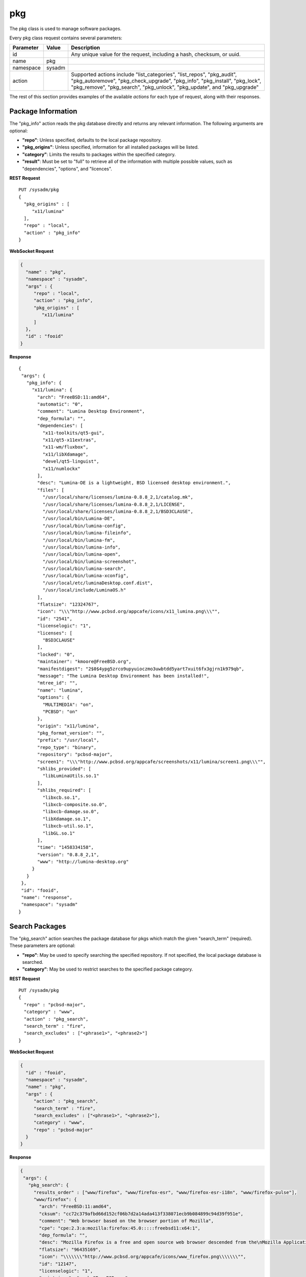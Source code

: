 .. index:: pkg class
.. _pkg:

pkg
***

The pkg class is used to manage software packages.

Every pkg class request contains several parameters:

+---------------+-----------+-------------------------------------------+
| Parameter     | Value     | Description                               |
|               |           |                                           |
+===============+===========+===========================================+
| id            |           | Any unique value for the request,         |
|               |           | including a hash, checksum, or uuid.      |
+---------------+-----------+-------------------------------------------+
| name          | pkg       |                                           |
|               |           |                                           |
+---------------+-----------+-------------------------------------------+
| namespace     | sysadm    |                                           |
|               |           |                                           |
+---------------+-----------+-------------------------------------------+
| action        |           | Supported actions include                 |
|               |           | "list_categories", "list_repos",          |
|               |           | "pkg_audit", "pkg_autoremove",            |
|               |           | "pkg_check_upgrade", "pkg_info",          |
|               |           | "pkg_install", "pkg_lock", "pkg_remove",  |
|               |           | "pkg_search", "pkg_unlock", "pkg_update", |
|               |           | and "pkg_upgrade"                         |
|               |           |                                           |
+---------------+-----------+-------------------------------------------+

The rest of this section provides examples of the available *actions*
for each type of request, along with their responses.

.. index:: pkg_info, pkg
.. _Package Information:

Package Information
===================

The "pkg_info" action reads the pkg database directly and returns any
relevant information. The following arguments are optional:

* **"repo"**: Unless specified, defaults to the local package repository.

* **"pkg_origins"**: Unless specified, information for all installed
  packages will be listed.

* **"category"**: Limits the results to packages within the specified
  category.

* **"result"**: Must be set to "full" to retrieve all of the information
  with multiple possible values, such as "dependencies", "options", and
  "licences".

**REST Request**

::

 PUT /sysadm/pkg
 {
   "pkg_origins" : [
      "x11/lumina"
   ],
   "repo" : "local",
   "action" : "pkg_info"
 }

**WebSocket Request**

.. code-block:: json

 {
   "name" : "pkg",
   "namespace" : "sysadm",
   "args" : {
      "repo" : "local",
      "action" : "pkg_info",
      "pkg_origins" : [
         "x11/lumina"
      ]
   },
   "id" : "fooid"
 }

**Response**

::

 {
  "args": {
    "pkg_info": {
      "x11/lumina": {
        "arch": "FreeBSD:11:amd64",
        "automatic": "0",
        "comment": "Lumina Desktop Environment",
        "dep_formula": "",
        "dependencies": [
          "x11-toolkits/qt5-gui",
          "x11/qt5-x11extras",
          "x11-wm/fluxbox",
          "x11/libXdamage",
          "devel/qt5-linguist",
          "x11/numlockx"
        ],
        "desc": "Lumina-DE is a lightweight, BSD licensed desktop environment.",
        "files": [
          "/usr/local/share/licenses/lumina-0.8.8_2,1/catalog.mk",
          "/usr/local/share/licenses/lumina-0.8.8_2,1/LICENSE",
          "/usr/local/share/licenses/lumina-0.8.8_2,1/BSD3CLAUSE",
          "/usr/local/bin/Lumina-DE",
          "/usr/local/bin/lumina-config",
          "/usr/local/bin/lumina-fileinfo",
          "/usr/local/bin/lumina-fm",
          "/usr/local/bin/lumina-info",
          "/usr/local/bin/lumina-open",
          "/usr/local/bin/lumina-screenshot",
          "/usr/local/bin/lumina-search",
          "/usr/local/bin/lumina-xconfig",
          "/usr/local/etc/luminaDesktop.conf.dist",
          "/usr/local/include/LuminaOS.h"
        ],
        "flatsize": "12324767",
        "icon": "\\\"http://www.pcbsd.org/appcafe/icons/x11_lumina.png\\\"",
        "id": "2541",
        "licenselogic": "1",
        "licenses": [
          "BSD3CLAUSE"
        ],
        "locked": "0",
        "maintainer": "kmoore@FreeBSD.org",
        "manifestdigest": "2$0$4ypg5zrco9upyuioczmo3uwbtdd5yart7xuit6fx3gjrn1k979qb",
        "message": "The Lumina Desktop Environment has been installed!",
        "mtree_id": "",
        "name": "lumina",
        "options": {
          "MULTIMEDIA": "on",
          "PCBSD": "on"
        },
        "origin": "x11/lumina",
        "pkg_format_version": "",
        "prefix": "/usr/local",
        "repo_type": "binary",
        "repository": "pcbsd-major",
        "screen1": "\\\"http://www.pcbsd.org/appcafe/screenshots/x11/lumina/screen1.png\\\"",
        "shlibs_provided": [
          "libLuminaUtils.so.1"
        ],
        "shlibs_required": [
          "libxcb.so.1",
          "libxcb-composite.so.0",
          "libxcb-damage.so.0",
          "libXdamage.so.1",
          "libxcb-util.so.1",
          "libGL.so.1"
        ],
        "time": "1458334158",
        "version": "0.8.8_2,1",
        "www": "http://lumina-desktop.org"
      }
    }
  },
  "id": "fooid",
  "name": "response",
  "namespace": "sysadm"
 }

.. index:: pkg_search, pkg
.. _Search Packages:

Search Packages
===============

The "pkg_search" action searches the package database for pkgs which
match the given "search_term" (required). These parameters are optional:

* **"repo"**: May be used to specify searching the specified repository.
  If not specified, the local package database is searched.

* **"category"**: May be used to restrict searches to the specified
  package category.

**REST Request**

::

 PUT /sysadm/pkg
 {
   "repo" : "pcbsd-major",
   "category" : "www",
   "action" : "pkg_search",
   "search_term" : "fire",
   "search_excludes" : ["<phrase1>", "<phrase2>"]
 }

**WebSocket Request**

.. code-block:: json

 {
   "id" : "fooid",
   "namespace" : "sysadm",
   "name" : "pkg",
   "args" : {
      "action" : "pkg_search",
      "search_term" : "fire",
      "search_excludes" : ["<phrase1>", "<phrase2>"],
      "category" : "www",
      "repo" : "pcbsd-major"
   }
 }

**Response**

.. code-block:: json

 {
  "args": {
    "pkg_search": {
      "results_order" : ["www/firefox", "www/firefox-esr", "www/firefox-esr-i18n", "www/firefox-pulse"],
      "www/firefox": {
        "arch": "FreeBSD:11:amd64",
        "cksum": "cc72c379afbd66d152cf06b7d2a14ada413f338071ecb9b084899c94d39f951e",
        "comment": "Web browser based on the browser portion of Mozilla",
        "cpe": "cpe:2.3:a:mozilla:firefox:45.0:::::freebsd11:x64:1",
        "dep_formula": "",
        "desc": "Mozilla Firefox is a free and open source web browser descended from the\nMozilla Application Suite. It is small, fast and easy to use, and offers\nmany advanced features:\n\n o Popup Blocking\n o Tabbed Browsing\n o Live Bookmarks (ie. RSS)\n o Extensions\n o Themes\n o FastFind\n o Improved Security\n\nWWW: http://www.mozilla.com/firefox",
        "flatsize": "96435169",
        "icon": "\\\\\\\"http://www.pcbsd.org/appcafe/icons/www_firefox.png\\\\\\\"",
        "id": "12147",
        "licenselogic": "1",
        "maintainer": "gecko@FreeBSD.org",
        "manifestdigest": "2$0$hcbb9x7urbs9nw1e44chw9bwxn339983b6q9mixxdn5ghdwuh9ny",
        "name": "firefox",
        "no_provide_shlib": "yes",
        "olddigest": "",
        "origin": "www/firefox",
        "osversion": "",
        "path": "All/firefox-45.0_1,1.txz",
        "pkg_format_version": "",
        "pkgsize": "39935776",
        "prefix": "/usr/local",
        "screen1": "\\\\\\\"http://www.pcbsd.org/appcafe/screenshots/www/firefox/screen1.png\\\\\\\"",
        "screen2": "\\\\\\\"http://www.pcbsd.org/appcafe/screenshots/www/firefox/screen2.png\\\\\\\"",
        "version": "45.0_1,1",
        "www": "http://www.mozilla.com/firefox"
      },
      "www/firefox-esr": {
        "arch": "FreeBSD:11:amd64",
        "cksum": "811545c4da089b52db54ddee04af2ea8c439eb12e708f478b09141cdcca7aec5",
        "comment": "Web browser based on the browser portion of Mozilla",
        "cpe": "cpe:2.3:a:mozilla:firefox_esr:38.7.0:::::freebsd11:x64",
        "dep_formula": "",
        "desc": "Mozilla Firefox is a free and open source web browser descended from the\nMozilla Application Suite. It is small, fast and easy to use, and offers\nmany advanced features:\n\n o Popup Blocking\n o Tabbed Browsing\n o Live Bookmarks (ie. RSS)\n o Extensions\n o Themes\n o FastFind\n o Improved Security\n\nWWW: http://www.mozilla.com/firefox",
        "flatsize": "86940998",
        "icon": "\\\\\\\"http://www.pcbsd.org/appcafe/icons/www_firefox-esr.png\\\\\\\"",
        "id": "656",
        "licenselogic": "1",
        "maintainer": "gecko@FreeBSD.org",
        "manifestdigest": "2$0$km1kyyxoae47gyhp9gx7wz7pcnsn6jnc8yxgpz63iyynaxi7ia8y",
        "name": "firefox-esr",
        "no_provide_shlib": "yes",
        "olddigest": "",
        "origin": "www/firefox-esr",
        "osversion": "",
        "path": "All/firefox-esr-38.7.0,1.txz",
        "pkg_format_version": "",
        "pkgsize": "36352676",
        "prefix": "/usr/local",
        "version": "38.7.0,1",
        "www": "http://www.mozilla.com/firefox"
      },
      "www/firefox-esr-i18n": {
        "arch": "FreeBSD:11:*",
        "cksum": "c389f2960fa77548435e0b905b3ef6ddb48957b76c2d8346de1f9f97dd7b23ca",
        "comment": "Localized interface for Firefox",
        "dep_formula": "",
        "desc": "Language packs for Firefox\n\nWWW: http://www.mozilla.org/projects/l10n/",
        "flatsize": "102671800",
        "id": "17350",
        "licenselogic": "1",
        "maintainer": "gecko@FreeBSD.org",
        "manifestdigest": "2$0$wzmx16rcynpdej5eckeg6c8w8z6r7oha86cmjfth4pnfu9iojdmb",
        "name": "firefox-esr-i18n",
        "olddigest": "",
        "origin": "www/firefox-esr-i18n",
        "osversion": "",
        "path": "All/firefox-esr-i18n-38.7.0.txz",
        "pkg_format_version": "",
        "pkgsize": "10449532",
        "prefix": "/usr/local",
        "version": "38.7.0",
        "www": "http://www.mozilla.org/projects/l10n/"
      },
      "www/firefox-i18n": {
        "arch": "FreeBSD:11:*",
        "cksum": "11ca74215bb2c9032a316692b02d4b675cc2102b0e6c9c9f79e85cb6a292e689",
        "comment": "Localized interface for Firefox",
        "dep_formula": "",
        "desc": "Language packs for Firefox\n\nWWW: http://www.mozilla.org/projects/l10n/",
        "flatsize": "107852121",
        "id": "11462",
        "licenselogic": "1",
        "maintainer": "gecko@FreeBSD.org",
        "manifestdigest": "2$0$hozjo4sqt3kn4rqak7hfr4zubt3yahigcnhmbwad7xtuqt1qxntb",
        "name": "firefox-i18n",
        "olddigest": "",
        "origin": "www/firefox-i18n",
        "osversion": "",
        "path": "All/firefox-i18n-45.0.txz",
        "pkg_format_version": "",
        "pkgsize": "10295024",
        "prefix": "/usr/local",
        "version": "45.0",
        "www": "http://www.mozilla.org/projects/l10n/"
      },
      "www/firefox-pulse": {
        "arch": "FreeBSD:11:amd64",
        "cksum": "76bcc4096c378a647c4517ab8fac64d3ecbf2c08a1e47ab0eb9061d95d86c195",
        "comment": "Web browser based on the browser portion of Mozilla",
        "cpe": "cpe:2.3:a:mozilla:firefox:45.0:::::freebsd11:x64:1",
        "dep_formula": "",
        "desc": "Mozilla Firefox is a free and open source web browser descended from the\nMozilla Application Suite. It is small, fast and easy to use, and offers\nmany advanced features:\n\n o Popup Blocking\n o Tabbed Browsing\n o Live Bookmarks (ie. RSS)\n o Extensions\n o Themes\n o FastFind\n o Improved Security\n\nWWW: http://www.mozilla.com/firefox",
        "flatsize": "96438909",
        "icon": "\\\\\\\"http://www.pcbsd.org/appcafe/icons/www_firefox-pulse.png\\\\\\\"",
        "id": "5534",
        "licenselogic": "1",
        "maintainer": "gecko@FreeBSD.org",
        "manifestdigest": "2$0$8mb8qqmcqu3ja8uy4x9nqgyeennjemumrb1q6ugyege76i4rdefb",
        "name": "firefox-pulse",
        "no_provide_shlib": "yes",
        "olddigest": "",
        "origin": "www/firefox-pulse",
        "osversion": "",
        "path": "All/firefox-pulse-45.0_1,1.txz",
        "pkg_format_version": "",
        "pkgsize": "39959876",
        "prefix": "/usr/local",
        "screen1": "\\\\\\\"http://www.pcbsd.org/appcafe/screenshots/www/firefox/screen1.png\\\\\\\"",
        "screen2": "\\\\\\\"http://www.pcbsd.org/appcafe/screenshots/www/firefox/screen2.png\\\\\\\"",
        "version": "45.0_1,1",
        "www": "http://www.mozilla.com/firefox"
      }
    }
  },
  "id": "fooid",
  "name": "response",
  "namespace": "sysadm"
 }

.. index:: list_categories, pkg
.. _List Categories:

List Categories
===============

The "list_categories" action lists all the known, non-empty categories
within the specified repository or, if no repository is specified, the
local repository.

**REST Request**

::
 
 PUT /sysadm/pkg
 {
   "repo" : "local",
   "action" : "list_categories"
 }

**WebSocket Request**

.. code-block:: json

 {
   "id" : "fooid",
   "args" : {
      "action" : "list_categories",
      "repo" : "local"
   },
   "namespace" : "sysadm",
   "name" : "pkg"
 }

**Response**

.. code-block:: json

 {
  "args": {
    "list_categories": [
      "ports-mgmt",
      "x11",
      "gnome",
      "textproc",
      "devel",
      "python",
      "misc",
      "print",
      "graphics",
      "security",
      "x11-fonts",
      "lang",
      "ipv6",
      "perl5",
      "converters",
      "math",
      "x11-toolkits",
      "sysutils",
      "dns",
      "net",
      "accessibility",
      "databases",
      "shells",
      "x11-themes",
      "multimedia",
      "audio",
      "www",
      "ftp",
      "net-im",
      "archivers",
      "comms",
      "java",
      "deskutils",
      "kde",
      "mail",
      "editors",
      "emulators",
      "games",
      "irc",
      "japanese",
      "news",
      "x11-servers",
      "tk",
      "net-mgmt",
      "ruby",
      "x11-drivers",
      "x11-wm",
      "x11-clocks",
      "kld",
      "tcl",
      "enlightenment",
      "linux"
    ]
  },
  "id": "fooid",
  "name": "response",
  "namespace": "sysadm"
 }

.. index:: list_repos, pkg
.. _List Repositories:

List Repositories
=================

The "list_repositories" action scans the package repository configuration
files and returns the names of the available repositories. All of the
repositories returned by this action are valid as the optional "repo"
argument for the other pkg API actions.

**REST Request**

::

 PUT /sysadm/pkg
 {
   "action" : "list_repos"
 }

**WebSocket Request**

.. code-block:: json

 {
   "id" : "fooid",
   "namespace" : "sysadm",
   "name" : "pkg",
   "args" : {
      "action" : "list_repos"
   }
 }

**Response**

.. code-block:: json

 {
  "args": {
    "list_repos": [
      "local",
      "pcbsd-major"
    ]
  },
  "id": "fooid",
  "name": "response",
  "namespace": "sysadm"
 }

.. index:: pkg_audit, pkg
.. _Audit Packages:

Audit Packages
==============

The "pkg_audit" action performs an audit of all installed packages and
reports any packages with known vulnerabilities as well as other
packages which are impacted by those vulnerabilities.

.. note:: The vulnerability information will be returned as a dispatcher
   event as this action just queues up the results of the :command:`pkg`
   operation. This is due to a limitation of :command:`pkg`, as it only
   supports one process call at a time. Refer to the
   :ref:`Dispatcher Subsystem` for instructions on how to subscribe to
   and query dispatcher events.

**REST Request**

::

 PUT /sysadm/pkg
 {
   "action" : "pkg_audit"
 }

**WebSocket Request**

.. code-block:: json

 {
   "args" : {
      "action" : "pkg_audit"
   },
   "name" : "pkg",
   "id" : "fooid",
   "namespace" : "sysadm"
 }

**Response**

.. code-block:: json

 {
  "args": {
    "pkg_audit": {
      "proc_cmd": "pkg audit -qr",
      "proc_id": "sysadm_pkg_audit-{257cc46b-9178-4990-810a-12416ddfad79}",
      "status": "pending"
    }
  },
  "id": "fooid",
  "name": "response",
  "namespace": "sysadm"
 }

**Dispatcher Events System Reply**

.. code-block:: json

 {
  "namespace" : "events",
  "name" : "dispatcher",
  "id" : "none",
  "args" : {
    "event_system" : "sysadm/pkg",
    "state" : "finished",
    "pkg_log" : "<process log>",
    "action" : "pkg_audit",
    "process_details" : {
      "time_finished" : "<ISO 8601 time date string>",
      "cmd_list" : ["<command 1>", "<command 2>"],
      "return_codes/<command 1>" : "<code 1>",
      "return_codes/<command 2>" : "<code 2>",
      "process_id" : "<random>",
      "state" : "finished"
      }
    }
 }

.. index:: pkg_upgrade, pkg
.. _Upgrade Packages:

Upgrade Packages
================

The "pkg_upgrade" action upgrades all currently installed packages. The
messages from the upgrade will be returned as a dispatcher event. Refer
to the :ref:`Dispatcher Subsystem` for instructions on how to subscribe
to and query dispatcher events.

**REST Request**

::

 PUT /sysadm/pkg
 {
   "action" : "pkg_upgrade"
 }

**WebSocket Request**

.. code-block:: json

 {
   "args" : {
      "action" : "pkg_upgrade"
   },
   "name" : "pkg",
   "namespace" : "sysadm",
   "id" : "fooid"
 }

**Response**

.. code-block:: json

 {
  "args": {
    "pkg_upgrade": {
      "proc_cmd": "pkg upgrade -y",
      "proc_id": "sysadm_pkg_upgrade-{19ace7c9-0d83-4a0d-9249-0b56cb105762}",
      "status": "pending"
    }
  },
  "id": "fooid",
  "name": "response",
  "namespace": "sysadm"
 }

**Dispatcher Events System Reply**

.. code-block:: json

 {
  "namespace" : "events",
  "name" : "dispatcher",
  "id" : "none",
  "args" : {
    "event_system" : "sysadm/pkg",
    "state" : "finished",
    "pkg_log" : "<process log>",
    "action" : "pkg_upgrade",
    "process_details" : {
      "time_finished" : "<ISO 8601 time date string>",
      "cmd_list" : ["<command 1>", "<command 2>"],
      "return_codes/<command 1>" : "<code 1>",
      "return_codes/<command 2>" : "<code 2>",
      "process_id" : "<random>",
      "state" : "finished"
      }
    }
 }  

.. index:: pkg_check_upgrade, pkg
.. _Check Packages:

Check Packages
==============

The "pkg_check_upgrade" action checks to see if there are any package
updates available and returns that information as a dispatcher event.
Refer to the :ref:`Dispatcher Subsystem` for instructions on how to
subscribe to and query dispatcher events.

**REST Request**

::

 PUT /sysadm/pkg
 {
   "action" : "pkg_check_upgrade"
 }

**WebSocket Request**

.. code-block:: json

 {
   "args" : {
      "action" : "pkg_check_upgrade"
   },
   "namespace" : "sysadm",
   "name" : "pkg",
   "id" : "fooid"
 }

**Response**

.. code-block:: json

 {
  "args": {
    "pkg_check_upgrade": {
      "proc_cmd": "pkg upgrade -n",
      "proc_id": "sysadm_pkg_check_upgrade-{c5e9d9a1-7c49-4a70-9d7c-4a84277c83b0}",
      "status": "pending"
    }
  },
  "id": "fooid",
  "name": "response",
  "namespace": "sysadm"
 }

**Dispatcher Events System Reply**

.. code-block:: json

 {
  "namespace" : "events",
  "name" : "dispatcher",
  "id" : "none",
  "args" : {
    "event_system" : "sysadm/pkg",
    "state" : "finished",
    "pkg_log" : "<process log>",
    "action" : "pkg_check_upgrade",
    "updates_available" : "true/false",
    "process_details" : {
      "time_finished" : "<ISO 8601 time date string>",
      "cmd_list" : ["<command 1>", "<command 2>"],
      "return_codes/<command 1>" : "<code 1>",
      "return_codes/<command 2>" : "<code 2>",
      "process_id" : "<random>",
      "state" : "finished"
      }
    }
 }

.. index:: pkg_update, pkg
.. _Update Package Database:

Update Package Database
=======================

The "pkg_update" action instructs :command:`pkg` to update its databases.
This action is typically not required.  It returns any information as a
dispatcher event. Refer to the :ref:`Dispatcher Subsystem` for
instructions on how to subscribe to and query dispatcher events.

If you include "force" = "true", it forces :command:`pkg` to completely
resync all of its databases with all known repositories which may take
some time.

**REST Request**

::

 PUT /sysadm/pkg
 {
   "force" : "true",
   "action" : "pkg_update"
 }

**WebSocket Request**

.. code-block:: json

 {
   "id" : "fooid",
   "name" : "pkg",
   "namespace" : "sysadm",
   "args" : {
      "force" : "true",
      "action" : "pkg_update"
   }
 }

**Response**

.. code-block:: json

 {
  "args": {
    "pkg_update": {
      "proc_cmd": "pkg update -f",
      "proc_id": "sysadm_pkg_update-{8d65bbc5-fefc-4f34-8743-167e61a54c4c}",
      "status": "pending"
    }
  },
  "id": "fooid",
  "name": "response",
  "namespace": "sysadm"
 }

**Dispatcher Events System Reply**

.. code-block:: json

 {
  "namespace" : "events",
  "name" : "dispatcher",
  "id" : "none",
  "args" : {
    "event_system" : "sysadm/pkg",
    "state" : "finished",
    "pkg_log" : "<process log>",
    "action" : "pkg_update",
    "process_details" : {
      "time_finished" : "<ISO 8601 time date string>",
      "cmd_list" : ["<command 1>", "<command 2>"],
      "return_codes/<command 1>" : "<code 1>",
      "return_codes/<command 2>" : "<code 2>",
      "process_id" : "<random>",
      "state" : "finished"
      }
    }
 }

.. index:: pkg_lock, pkg_unlock, pkg
.. _LockUnlock Packages:

Lock/Unlock Packages
====================

The "pkg_lock" action locks the specified "pkg_origins" so that it will
be skipped during a package upgrade and remain at its current version.
When using "pkg_origins", specify either a single package origin string
or an array of package origins.

The "pkg_unlock" action unlocks the previously locked "pkg_origins" so
that it is no longer skipped during a package upgrade.

Both actions return any information as a dispatcher event. Refer to the
:ref:`Dispatcher Subsystem` for instructions on how to subscribe to and
query dispatcher events.

**REST Request**

::

 PUT /sysadm/pkg
 {
   "pkg_origins" : [
      "misc/pcbsd-base"
   ],
   "action" : "pkg_lock"
 }

**WebSocket Request**

.. code-block:: json

 {
   "namespace" : "sysadm",
   "id" : "fooid",
   "name" : "pkg",
   "args" : {
      "pkg_origins" : [
         "misc/pcbsd-base"
      ],
      "action" : "pkg_lock"
   }
 }

**Response**

.. code-block:: json

 {
  "args": {
    "pkg_lock": {
      "proc_cmd": "pkg lock -y misc/pcbsd-base",
      "proc_id": "sysadm_pkg_lock-{352f7f66-d036-4c16-8978-67950957bf22}",
      "status": "pending"
    }
  },
  "id": "fooid",
  "name": "response",
  "namespace": "sysadm"
 }

**Dispatcher Events System Reply**

.. code-block:: json

 {
  "namespace" : "events",
  "name" : "dispatcher",
  "id" : "none",
  "args" : {
    "event_system" : "sysadm/pkg",
    "state" : "finished",
    "pkg_log" : "<process log>",
    "action" : "pkg_lock",
    "process_details" : {
      "time_finished" : "<ISO 8601 time date string>",
      "cmd_list" : ["<command 1>", "<command 2>"],
      "return_codes/<command 1>" : "<code 1>",
      "return_codes/<command 2>" : "<code 2>",
      "process_id" : "<random>",
      "state" : "finished"
      }
    }
 }

**REST Request**

::

 PUT /sysadm/pkg
 {
   "action" : "pkg_unlock",
   "pkg_origins" : "misc/pcbsd-base"
 }

**WebSocket Request**

.. code-block:: json

 {
   "id" : "fooid",
   "args" : {
      "action" : "pkg_unlock",
      "pkg_origins" : "misc/pcbsd-base"
   },
   "name" : "pkg",
   "namespace" : "sysadm"
 }

**Response**

.. code-block:: json

 {
  "args": {
    "pkg_unlock": {
      "proc_cmd": "pkg unlock -y misc/pcbsd-base",
      "proc_id": "sysadm_pkg_unlock-{d1771b41-c1ca-480a-a3ce-42d4eddbfae8}",
      "status": "pending"
    }
  },
  "id": "fooid",
  "name": "response",
  "namespace": "sysadm"
 }

**Dispatcher Events System Reply**

.. code-block:: json

 {
  "namespace" : "events",
  "name" : "dispatcher",
  "id" : "none",
  "args" : {
    "event_system" : "sysadm/pkg",
    "state" : "finished",
    "pkg_log" : "<process log>",
    "action" : "pkg_unlock",
    "process_details" : {
      "time_finished" : "<ISO 8601 time date string>",
      "cmd_list" : ["<command 1>", "<command 2>"],
      "return_codes/<command 1>" : "<code 1>",
      "return_codes/<command 2>" : "<code 2>",
      "process_id" : "<random>",
      "state" : "finished"
      }
    }
 }

.. index:: pkg_install, pkg
.. _Install Packages:

Install Packages
================

The "pkg_install" action installs the specified "pkg_origins" on the
system. When using "pkg_origins", specify either a single package origin
string or an array of package origins. Unless the "repo" is specified,
:command:`pkg` will automatically determine the repository. The install
messages will be returned as a dispatcher event. Refer to the
:ref:`Dispatcher Subsystem` for instructions on how to subscribe to and
query dispatcher events.

**REST Request**

::

 PUT /sysadm/pkg
 {
   "pkg_origins" : "games/angband",
   "action" : "pkg_install",
   "repo" : "pcbsd-major"
 }

**WebSocket Request**

.. code-block:: json

 {
   "name" : "pkg",
   "namespace" : "sysadm",
   "id" : "fooid",
   "args" : {
      "action" : "pkg_install",
      "pkg_origins" : "games/angband",
      "repo" : "pcbsd-major"
   }
 }

**Response**

.. code-block:: json

 {
  "args": {
    "pkg_install": {
      "proc_cmd": "pkg install -y --repository \"pcbsd-major\" games/angband",
      "proc_id": "sysadm_pkg_install-{ae444472-47df-4a65-91eb-013cc82ce4ad}",
      "status": "pending"
    }
  },
  "id": "fooid",
  "name": "response",
  "namespace": "sysadm"
 }

**Dispatcher Events System Reply**

.. code-block:: json

 {
  "namespace" : "events",
  "name" : "dispatcher",
  "id" : "none",
  "args" : {
    "event_system" : "sysadm/pkg",
    "state" : "finished",
    "pkg_log" : "<process log>",
    "action" : "pkg_install",
    "process_details" : {
      "time_finished" : "<ISO 8601 time date string>",
      "cmd_list" : ["<command 1>", "<command 2>"],
      "return_codes/<command 1>" : "<code 1>",
      "return_codes/<command 2>" : "<code 2>",
      "process_id" : "<random>",
      "state" : "finished"
      }
    }
 }

.. index:: pkg_remove, pkg
.. _Uninstall Packages:

Uninstall Packages
==================

The "pkg_remove" action uninstalls the specified "pkg_origins" from the
system. When using "pkg_origins", specify either a single package origin
string or an array of package origins.

The optional "recursive" argument can be set to "true" or "false". The
default is "true", which means that other packages which depend on this
package will also be removed so that there are no broken dependencies.

The uninstall messages will be returned as a dispatcher event. Refer to
the :ref:`Dispatcher Subsystem` for instructions on how to subscribe to
and query dispatcher events.

**REST Request**

::

 PUT /sysadm/pkg
 {
   "recursive" : "false",
   "action" : "pkg_remove",
   "pkg_origins" : "games/angband"
 }

**WebSocket Request**

.. code-block:: json

 {
   "id" : "fooid",
   "name" : "pkg",
   "namespace" : "sysadm",
   "args" : {
      "action" : "pkg_remove",
      "recursive" : "false",
      "pkg_origins" : "games/angband"
   }
 }

**Response**

.. code-block:: json

 {
  "args": {
    "pkg_remove": {
      "proc_cmd": "pkg delete -y games/angband",
      "proc_id": "sysadm_pkg_remove-{2aa844aa-f6a8-4e8f-ae71-b56af735ccb8}",
      "status": "pending"
    }
  },
  "id": "fooid",
  "name": "response",
  "namespace": "sysadm"
 }

**Dispatcher Events System Reply**

.. code-block:: json

 {
  "namespace" : "events",
  "name" : "dispatcher",
  "id" : "none",
  "args" : {
    "event_system" : "sysadm/pkg",
    "state" : "finished",
    "pkg_log" : "<process log>",
    "action" : "pkg_remove",
    "process_details" : {
      "time_finished" : "<ISO 8601 time date string>",
      "cmd_list" : ["<command 1>", "<command 2>"],
      "return_codes/<command 1>" : "<code 1>",
      "return_codes/<command 2>" : "<code 2>",
      "process_id" : "<random>",
      "state" : "finished"
      }
    }
 }

.. index:: pkg_autoremove, pkg
.. _Prune Packages:

Prune Packages
==============

The "pkg_autoremove" action prunes all orphaned packages on the system.

**REST Request**

::

 PUT /sysadm/pkg
 {
  "action" : "pkg_autoremove"
 }

**WebSocket Request**

.. code-block:: json

 {
  "args" : {
     "action" : "pkg_autoremove"
  },
  "name" : "pkg",
  "namespace" : "sysadm",
  "id" : "fooid"
 }

**Response**

.. code-block:: json

 {
 "args": {
   "pkg_autoremove": {
     "proc_cmd": "pkg autoremove -y",
     "proc_id": "sysadm_pkg_autoremove-{19ace7c9-0d83-4a0d-9249-0b56cb105762}",
     "status": "pending"
   }
 },
 "id": "fooid",
 "name": "response",
 "namespace": "sysadm"
 }